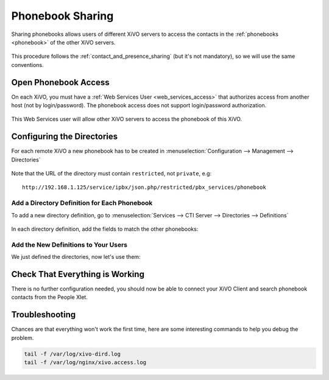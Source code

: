 .. _phonebook_sharing:

*****************
Phonebook Sharing
*****************

Sharing phonebooks allows users of different XiVO servers to access the contacts in the
:ref:`phonebooks <phonebook>` of the other XiVO servers.

.. figure:: images/phonebook_sharing_diagram.png


This procedure follows the :ref:`contact_and_presence_sharing` (but it's not mandatory), so we will
use the same conventions.


Open Phonebook Access
=====================

On each XiVO, you must have a :ref:`Web Services User <web_services_access>` that authorizes access
from another host (not by login/password). The phonebook access does not support login/password
authorization.

.. figure:: images/create_user_ws_phonebook.png


This Web Services user will allow other XiVO servers to access the phonebook of this XiVO.


Configuring the Directories
===========================

For each remote XiVO a new phonebook has to be created in
:menuselection:`Configuration --> Management --> Directories`

.. figure:: images/list_directory_phonebook.png
.. figure:: images/create_directory_phonebook.png

Note that the URL of the directory must contain ``restricted``, not ``private``, e.g::

   http://192.168.1.125/service/ipbx/json.php/restricted/pbx_services/phonebook


Add a Directory Definition for Each Phonebook
---------------------------------------------

To add a new directory definition, go to :menuselection:`Services --> CTI Server
--> Directories --> Definitions`

.. figure:: images/list_definition_phonebook.png

In each directory definition, add the fields to match the other phonebooks:

.. figure:: images/create_definition_phonebook.png


Add the New Definitions to Your Users
-------------------------------------

We just defined the directories, now let's use them:

.. figure:: images/list_direct_directories.png
.. figure:: images/create_direct_directories_phonebook.png


Check That Everything is Working
================================

There is no further configuration needed, you should now be able to connect your XiVO Client and
search phonebook contacts from the People Xlet.


Troubleshooting
===============

Chances are that everything won't work the first time, here are some interesting
commands to help you debug the problem.

.. code-block:: sh

    tail -f /var/log/xivo-dird.log
    tail -f /var/log/nginx/xivo.access.log
